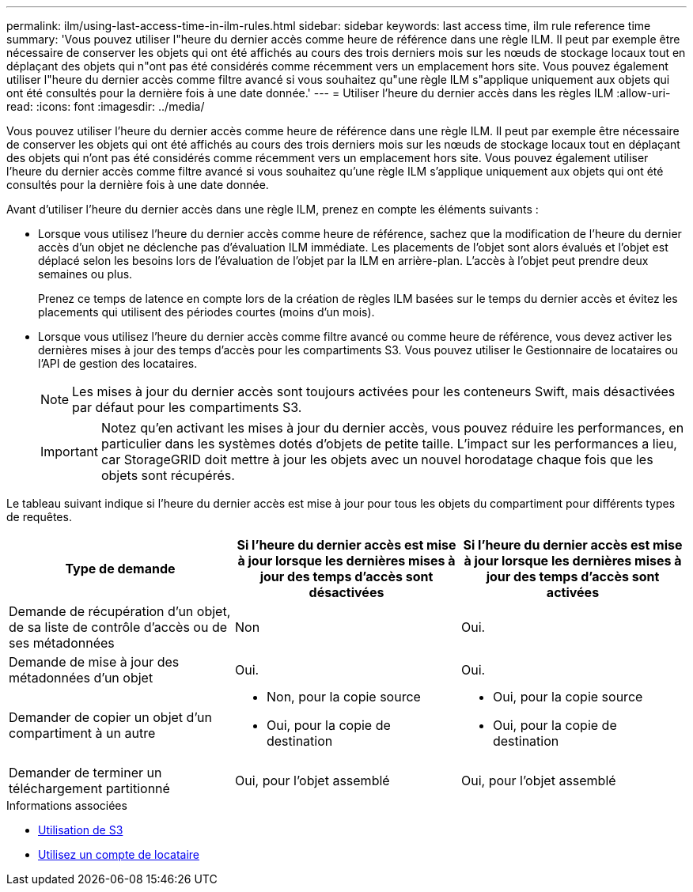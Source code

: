---
permalink: ilm/using-last-access-time-in-ilm-rules.html 
sidebar: sidebar 
keywords: last access time, ilm rule reference time 
summary: 'Vous pouvez utiliser l"heure du dernier accès comme heure de référence dans une règle ILM. Il peut par exemple être nécessaire de conserver les objets qui ont été affichés au cours des trois derniers mois sur les nœuds de stockage locaux tout en déplaçant des objets qui n"ont pas été considérés comme récemment vers un emplacement hors site. Vous pouvez également utiliser l"heure du dernier accès comme filtre avancé si vous souhaitez qu"une règle ILM s"applique uniquement aux objets qui ont été consultés pour la dernière fois à une date donnée.' 
---
= Utiliser l'heure du dernier accès dans les règles ILM
:allow-uri-read: 
:icons: font
:imagesdir: ../media/


[role="lead"]
Vous pouvez utiliser l'heure du dernier accès comme heure de référence dans une règle ILM. Il peut par exemple être nécessaire de conserver les objets qui ont été affichés au cours des trois derniers mois sur les nœuds de stockage locaux tout en déplaçant des objets qui n'ont pas été considérés comme récemment vers un emplacement hors site. Vous pouvez également utiliser l'heure du dernier accès comme filtre avancé si vous souhaitez qu'une règle ILM s'applique uniquement aux objets qui ont été consultés pour la dernière fois à une date donnée.

Avant d'utiliser l'heure du dernier accès dans une règle ILM, prenez en compte les éléments suivants :

* Lorsque vous utilisez l'heure du dernier accès comme heure de référence, sachez que la modification de l'heure du dernier accès d'un objet ne déclenche pas d'évaluation ILM immédiate. Les placements de l'objet sont alors évalués et l'objet est déplacé selon les besoins lors de l'évaluation de l'objet par la ILM en arrière-plan. L'accès à l'objet peut prendre deux semaines ou plus.
+
Prenez ce temps de latence en compte lors de la création de règles ILM basées sur le temps du dernier accès et évitez les placements qui utilisent des périodes courtes (moins d'un mois).

* Lorsque vous utilisez l'heure du dernier accès comme filtre avancé ou comme heure de référence, vous devez activer les dernières mises à jour des temps d'accès pour les compartiments S3. Vous pouvez utiliser le Gestionnaire de locataires ou l'API de gestion des locataires.
+

NOTE: Les mises à jour du dernier accès sont toujours activées pour les conteneurs Swift, mais désactivées par défaut pour les compartiments S3.

+

IMPORTANT: Notez qu'en activant les mises à jour du dernier accès, vous pouvez réduire les performances, en particulier dans les systèmes dotés d'objets de petite taille. L'impact sur les performances a lieu, car StorageGRID doit mettre à jour les objets avec un nouvel horodatage chaque fois que les objets sont récupérés.



Le tableau suivant indique si l'heure du dernier accès est mise à jour pour tous les objets du compartiment pour différents types de requêtes.

[cols="1a,1a,1a"]
|===
| Type de demande | Si l'heure du dernier accès est mise à jour lorsque les dernières mises à jour des temps d'accès sont désactivées | Si l'heure du dernier accès est mise à jour lorsque les dernières mises à jour des temps d'accès sont activées 


 a| 
Demande de récupération d'un objet, de sa liste de contrôle d'accès ou de ses métadonnées
 a| 
Non
 a| 
Oui.



 a| 
Demande de mise à jour des métadonnées d'un objet
 a| 
Oui.
 a| 
Oui.



 a| 
Demander de copier un objet d'un compartiment à un autre
 a| 
* Non, pour la copie source
* Oui, pour la copie de destination

 a| 
* Oui, pour la copie source
* Oui, pour la copie de destination




 a| 
Demander de terminer un téléchargement partitionné
 a| 
Oui, pour l'objet assemblé
 a| 
Oui, pour l'objet assemblé

|===
.Informations associées
* xref:../s3/index.adoc[Utilisation de S3]
* xref:../tenant/index.adoc[Utilisez un compte de locataire]

